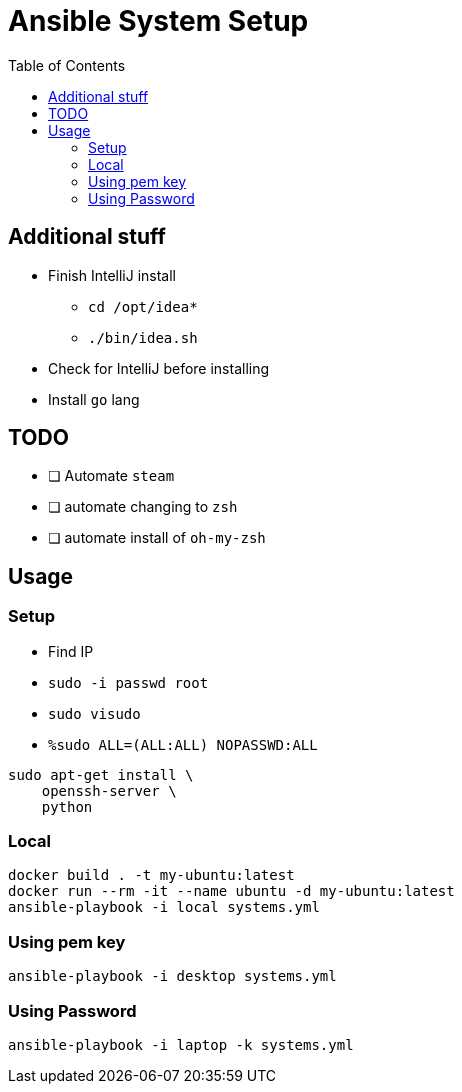 = Ansible System Setup
:toc:

== Additional stuff

* Finish IntelliJ install
** `cd /opt/idea*`
** `./bin/idea.sh`
* Check for IntelliJ before installing
* Install `go` lang

== TODO

* [ ] Automate `steam`
* [ ] automate changing to `zsh`
* [ ] automate install of `oh-my-zsh`

== Usage

=== Setup

* Find IP
* `sudo -i passwd root`
* `sudo visudo`
* `%sudo  ALL=(ALL:ALL) NOPASSWD:ALL`

[source, bash]
----
sudo apt-get install \
    openssh-server \
    python
----

=== Local

[source, bash]
----
docker build . -t my-ubuntu:latest
docker run --rm -it --name ubuntu -d my-ubuntu:latest
ansible-playbook -i local systems.yml
----

=== Using pem key

`ansible-playbook -i desktop systems.yml`

=== Using Password

`ansible-playbook -i laptop -k systems.yml`